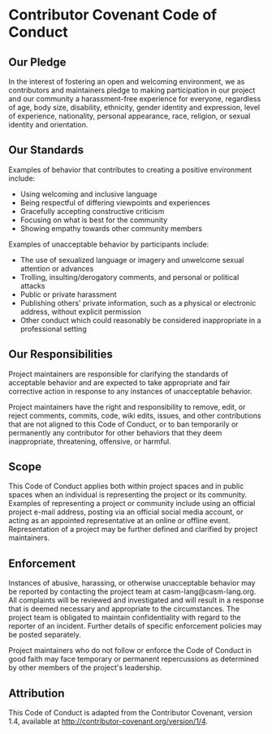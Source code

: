 # 
#   Copyright (C) 2014-2018 CASM Organization <https://casm-lang.org>
#   All rights reserved.
# 
#   Developed by: Philipp Paulweber
#                 Emmanuel Pescosta
#                 <https://github.com/casm-lang/casm>
# 
#   This file is part of casm.
# 
#   casm is free software: you can redistribute it and/or modify
#   it under the terms of the GNU General Public License as published by
#   the Free Software Foundation, either version 3 of the License, or
#   (at your option) any later version.
# 
#   casm is distributed in the hope that it will be useful,
#   but WITHOUT ANY WARRANTY; without even the implied warranty of
#   MERCHANTABILITY or FITNESS FOR A PARTICULAR PURPOSE. See the
#   GNU General Public License for more details.
# 
#   You should have received a copy of the GNU General Public License
#   along with casm. If not, see <http://www.gnu.org/licenses/>.
# 
[[https://github.com/casm-lang/casm-lang.logo/raw/master/etc/headline.png]]

#+options: toc:nil


* Contributor Covenant Code of Conduct


** Our Pledge

In the interest of fostering an open and welcoming environment, 
we as contributors and maintainers pledge to making participation 
in our project and our community a harassment-free experience for 
everyone, regardless of age, body size, disability, ethnicity, 
gender identity and expression, level of experience, nationality, 
personal appearance, race, religion, or sexual identity and orientation.


** Our Standards

Examples of behavior that contributes to creating a positive environment include:

- Using welcoming and inclusive language
- Being respectful of differing viewpoints and experiences
- Gracefully accepting constructive criticism
- Focusing on what is best for the community
- Showing empathy towards other community members

Examples of unacceptable behavior by participants include:

- The use of sexualized language or imagery and unwelcome sexual attention or advances
- Trolling, insulting/derogatory comments, and personal or political attacks
- Public or private harassment
- Publishing others' private information, such as a physical or electronic address, without explicit permission
- Other conduct which could reasonably be considered inappropriate in a professional setting


** Our Responsibilities

Project maintainers are responsible for clarifying the standards of 
acceptable behavior and are expected to take appropriate and fair 
corrective action in response to any instances of unacceptable behavior.

Project maintainers have the right and responsibility to remove, edit, 
or reject comments, commits, code, wiki edits, issues, and other 
contributions that are not aligned to this Code of Conduct, or to ban 
temporarily or permanently any contributor for other behaviors that 
they deem inappropriate, threatening, offensive, or harmful.


** Scope

This Code of Conduct applies both within project spaces and in public 
spaces when an individual is representing the project or its community. 
Examples of representing a project or community include using an official 
project e-mail address, posting via an official social media account, 
or acting as an appointed representative at an online or offline event. 
Representation of a project may be further defined and clarified by project maintainers.


** Enforcement

Instances of abusive, harassing, or otherwise unacceptable behavior may be 
reported by contacting the project team at casm-lang@casm-lang.org. 
All complaints will be reviewed and investigated and will result in a 
response that is deemed necessary and appropriate to the circumstances. 
The project team is obligated to maintain confidentiality with regard to 
the reporter of an incident. Further details of specific enforcement 
policies may be posted separately.

Project maintainers who do not follow or enforce the Code of Conduct in good 
faith may face temporary or permanent repercussions as determined by other 
members of the project's leadership.


** Attribution

This Code of Conduct is adapted from the Contributor Covenant, version 1.4, 
available at http://contributor-covenant.org/version/1/4.
